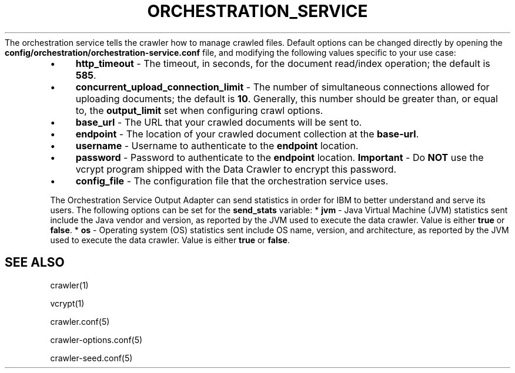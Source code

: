 .\" generated with Ronn/v0.7.3
.\" http://github.com/rtomayko/ronn/tree/0.7.3
.
.TH "ORCHESTRATION_SERVICE" "5" "March 2017" "IBM " "IBM Data Crawler Manual"
The orchestration service tells the crawler how to manage crawled files\. Default options can be changed directly by opening the \fBconfig/orchestration/orchestration\-service\.conf\fR file, and modifying the following values specific to your use case:
.
.IP "\(bu" 4
\fBhttp_timeout\fR \- The timeout, in seconds, for the document read/index operation; the default is \fB585\fR\.
.
.IP "\(bu" 4
\fBconcurrent_upload_connection_limit\fR \- The number of simultaneous connections allowed for uploading documents; the default is \fB10\fR\. Generally, this number should be greater than, or equal to, the \fBoutput_limit\fR set when configuring crawl options\.
.
.IP "\(bu" 4
\fBbase_url\fR \- The URL that your crawled documents will be sent to\.
.
.IP "\(bu" 4
\fBendpoint\fR \- The location of your crawled document collection at the \fBbase\-url\fR\.
.
.IP "\(bu" 4
\fBusername\fR \- Username to authenticate to the \fBendpoint\fR location\.
.
.IP "\(bu" 4
\fBpassword\fR \- Password to authenticate to the \fBendpoint\fR location\. \fBImportant\fR \- Do \fBNOT\fR use the vcrypt program shipped with the Data Crawler to encrypt this password\.
.
.IP "\(bu" 4
\fBconfig_file\fR \- The configuration file that the orchestration service uses\.
.
.IP "" 0
.
.P
The Orchestration Service Output Adapter can send statistics in order for IBM to better understand and serve its users\. The following options can be set for the \fBsend_stats\fR variable: * \fBjvm\fR \- Java Virtual Machine (JVM) statistics sent include the Java vendor and version, as reported by the JVM used to execute the data crawler\. Value is either \fBtrue\fR or \fBfalse\fR\. * \fBos\fR \- Operating system (OS) statistics sent include OS name, version, and architecture, as reported by the JVM used to execute the data crawler\. Value is either \fBtrue\fR or \fBfalse\fR\.
.
.SH "SEE ALSO"
crawler(1)
.
.P
vcrypt(1)
.
.P
crawler\.conf(5)
.
.P
crawler\-options\.conf(5)
.
.P
crawler\-seed\.conf(5)
